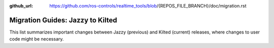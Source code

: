 :github_url: https://github.com/ros-controls/realtime_tools/blob/{REPOS_FILE_BRANCH}/doc/migration.rst

Migration Guides: Jazzy to Kilted
^^^^^^^^^^^^^^^^^^^^^^^^^^^^^^^^^^^^^
This list summarizes important changes between Jazzy (previous) and Kilted (current) releases, where changes to user code might be necessary.
